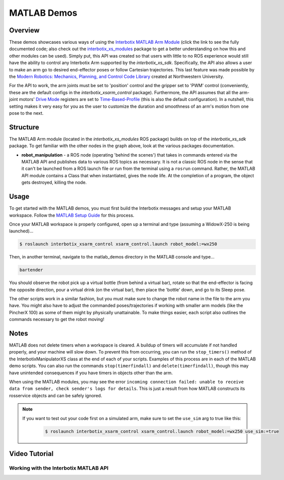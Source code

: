 ============
MATLAB Demos
============

.. raw:: html

    <a
    href="https://github.com/Interbotix/interbotix_ros_manipulators/tree/main/interbotix_ros_xsarms/examples/matlab_demos"
        class="docs-view-on-github-button" target="_blank"> <img
        src="../_static/GitHub-Mark-Light-32px.png"
            class="docs-view-on-github-button-gh-logo">
        View Package on GitHub
    </a>

Overview
========

These demos showcases various ways of using the `Interbotix MATLAB Arm Module`_ (click the link to
see the fully documented code; also check out the `interbotix_xs_modules`_ package to get a better
understanding on how this and other modules can be used). Simply put, this API was created so that
users with little to no ROS experience would still have the ability to control any Interbotix Arm
supported by the `interbotix_xs_sdk`. Specifically, the API also allows a user to make an arm go to
desired end-effector poses or follow Cartesian trajectories. This last feature was made possible by
the `Modern Robotics: Mechanics, Planning, and Control Code Library`_  created at Northwestern
University.

For the API to work, the arm joints must be set to 'position' control and the gripper set to 'PWM'
control (conveniently, these are the default configs in the `interbotix_xsarm_control` package).
Furthermore, the API assumes that all the arm-joint motors' `Drive Mode`_ registers are set to
`Time-Based-Profile`_ (this is also the default configuration). In a nutshell, this setting makes
it very easy for you as the user to customize the duration and smoothness of an arm's motion from
one pose to the next.

.. _`Interbotix MATLAB Arm Module`: https://github.com/Interbotix/interbotix_ros_toolboxes/blob/main/interbotix_xs_toolbox/interbotix_xs_modules/src/interbotix_xs_modules/InterbotixArmXSInterface.m
.. _`interbotix_xs_modules`: https://github.com/Interbotix/interbotix_ros_toolboxes/tree/main/interbotix_xs_toolbox/interbotix_xs_modules
.. _`Modern Robotics: Mechanics, Planning, and Control Code Library`: https://github.com/NxRLab/ModernRobotics
.. _`Drive Mode`: http://emanual.robotis.com/docs/en/dxl/x/xm430-w350/#drive-mode
.. _`Time-Based-Profile`: http://emanual.robotis.com/docs/en/dxl/x/xm430-w350/#profile-velocity112

Structure
=========

.. image:: /_images/xsarm_matlab_demos_flowchart.png
    :align: center

The MATLAB Arm module (located in the `interbotix_xs_modules` ROS package) builds on top of the
`interbotix_xs_sdk` package. To get familiar with the other nodes in the graph above, look at the
various packages documentation.

-   **robot_manipulation** - a ROS node (operating 'behind the scenes') that takes in commands
    entered via the MATLAB API and publishes data to various ROS topics as necessary. It is not a
    classic ROS node in the sense that it can't be launched from a ROS launch file or run from the
    terminal using a ``rosrun`` command. Rather, the MATLAB API module contains a Class that when
    instantiated, gives the node life. At the completion of a program, the object gets destroyed,
    killing the node.

Usage
=====

To get started with the MATLAB demos, you must first build the Interbotix messages and setup your
MATLAB workspace. Follow the `MATLAB Setup Guide`_ for this process.

.. _`MATLAB Setup Guide`: ../matlab_ros_interface/index.html#setup

Once your MATLAB workspace is properly configured, open up a terminal and type (assuming a
WidowX-250 is being launched)...

.. code-block:: console

    $ roslaunch interbotix_xsarm_control xsarm_control.launch robot_model:=wx250

Then, in another terminal, navigate to the matlab_demos directory in the MATLAB console and type...

.. code-block:: matlab

    bartender

You should observe the robot pick up a virtual bottle (from behind a virtual bar), rotate so that
the end-effector is facing the opposite direction, pour a virtual drink (on the virtual bar), then
place the 'bottle' down, and go to its Sleep pose.

The other scripts work in a similar fashion, but you must make sure to change the robot name in the
file to the arm you have. You might also have to adjust the commanded poses/trajectories if working
with smaller arm models (like the PincherX 100) as some of them might by physically unattainable.
To make things easier, each script also outlines the commands necessary to get the robot moving!

Notes
=====

MATLAB does not delete timers when a workspace is cleared. A buildup of timers will accumulate if
not handled properly, and your machine will slow down. To prevent this from occurring, you can run
the ``stop_timers()`` method of the InterbotixManipulatorXS class at the end of each of your
scripts. Examples of this process are in each of the MATLAB demo scripts. You can also run the
commands ``stop(timerfindall)`` and ``delete(timerfindall)``, though this may have unintended
consequences if you have timers in objects other than the arm.

When using the MATLAB modules, you may see the error ``incoming connection failed: unable to
receive data from sender, check sender's logs for details``. This is just a result from how MATLAB
constructs its rosservice objects and can be safely ignored.

.. note::

    If you want to test out your code first on a simulated arm, make sure to set
    the ``use_sim`` arg to true like this:

        .. code-block:: console

            $ roslaunch interbotix_xsarm_control xsarm_control.launch robot_model:=wx250 use_sim:=true

Video Tutorial
==============

Working with the Interbotix MATLAB API
--------------------------------------

.. youtube:: gs4x_G837tI
    :width: 70%
    :align: center
